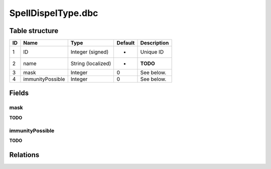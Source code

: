 .. _file-formats-dbc-spelldispeltype:

===================
SpellDispelType.dbc
===================

Table structure
---------------

+------+--------------------+----------------------+-----------+---------------+
| ID   | Name               | Type                 | Default   | Description   |
+======+====================+======================+===========+===============+
| 1    | ID                 | Integer (signed)     | -         | Unique ID     |
+------+--------------------+----------------------+-----------+---------------+
| 2    | name               | String (localized)   | -         | **TODO**      |
+------+--------------------+----------------------+-----------+---------------+
| 3    | mask               | Integer              | 0         | See below.    |
+------+--------------------+----------------------+-----------+---------------+
| 4    | immunityPossible   | Integer              | 0         | See below.    |
+------+--------------------+----------------------+-----------+---------------+

Fields
------

mask
~~~~

**TODO**

immunityPossible
~~~~~~~~~~~~~~~~

**TODO**

Relations
---------
